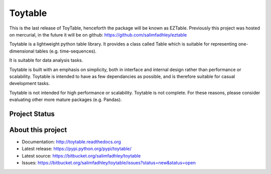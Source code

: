 Toytable
========

This is the last release of ToyTable, henceforth the package will be known as EZTable. Previously this project was hosted
on mercurial, in the future it will be on github: https://github.com/salimfadhley/eztable

Toytable is a lightweight python table library. It provides a class called Table  which is suitable for representing one-dimensional tables (e.g. time-sequences).

It is suitable for data analysis tasks. 

Toytable is built with an emphasis on simplicity, both in interface and internal design rather than performance or scalability. Toytable is intended to have as few dependancies as possible, and is therefore suitable for casual development tasks.

Toytable is not intended for high performance or scalability. Toytable is not complete. For these reasons, please consider evaluating other more mature packages (e.g. Pandas).

Project Status
--------------

.. image:: https://drone.io/bitbucket.org/salimfadhley/toytable/status.png
   :target: https://drone.io/bitbucket.org/salimfadhley/toytable

.. image:: https://pypip.in/wheel/toytable/badge.png
        :target: https://pypi.python.org/pypi/toytable/

.. image:: https://pypip.in/license/toytable/badge.png
        :target: https://pypi.python.org/pypi/toytable/

.. image:: https://pypip.in/download/toytable/badge.png
    :target: https://pypi.python.org/pypi//toytable/
    :alt: Downloads

.. image:: https://requires.io/bitbucket/salimfadhley/toytable/requirements.png?branch=default
     :target: https://requires.io/bitbucket/salimfadhley/toytable/requirements/?branch=default
     :alt: Requirements Status

About this project
------------------

* Documentation: http://toytable.readthedocs.org
* Latest release: https://pypi.python.org/pypi/toytable/
* Latest source: https://bitbucket.org/salimfadhley/toytable
* Issues: https://bitbucket.org/salimfadhley/toytable/issues?status=new&status=open

